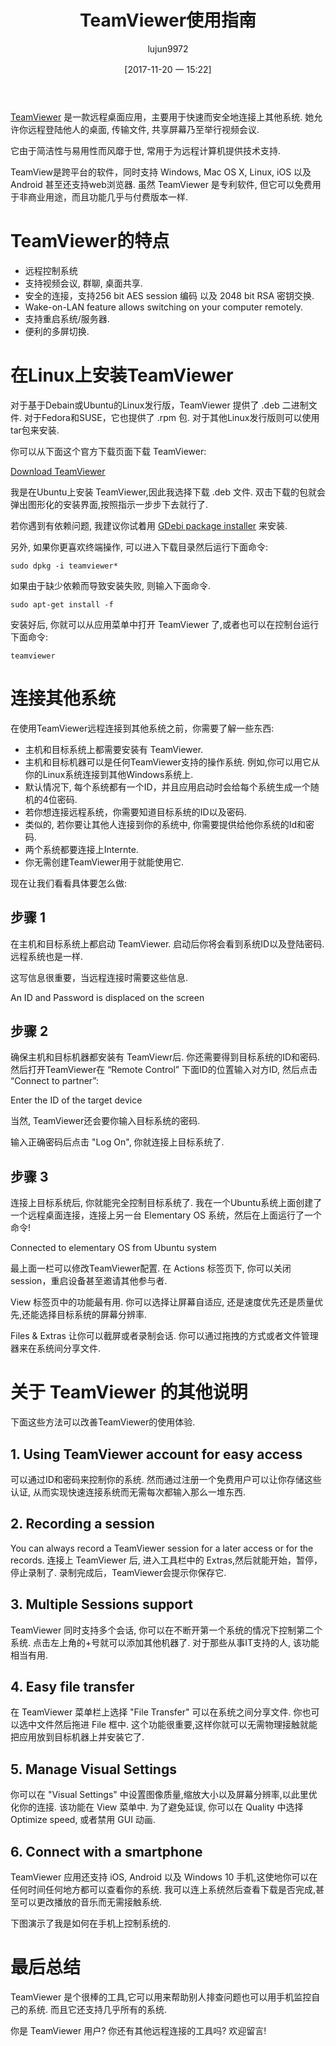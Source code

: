 #+TITLE: TeamViewer使用指南
#+URL: https://itsfoss.com/teamviewer-linux/
#+AUTHOR: lujun9972
#+TAGS: teamviewer remote
#+DATE: [2017-11-20 一 15:22]
#+LANGUAGE:  zh-CN
#+OPTIONS:  H:6 num:nil toc:t \n:nil ::t |:t ^:nil -:nil f:t *:t <:nil


[[https://www.teamviewer.com][TeamViewer]] 是一款远程桌面应用，主要用于快速而安全地连接上其他系统. 她允许你远程登陆他人的桌面, 传输文件, 共享屏幕乃至举行视频会议.

它由于简洁性与易用性而风靡于世, 常用于为远程计算机提供技术支持.

TeamView是跨平台的软件，同时支持 Windows, Mac OS X, Linux, iOS 以及 Android 甚至还支持web浏览器.
虽然 TeamViewer 是专利软件, 但它可以免费用于非商业用途，而且功能几乎与付费版本一样.

* TeamViewer的特点

+ 远程控制系统
+ 支持视频会议, 群聊, 桌面共享.
+ 安全的连接，支持256 bit AES session 编码 以及 2048 bit RSA 密钥交换.
+ Wake-on-LAN feature allows switching on your computer remotely.
+ 支持重启系统/服务器.
+ 便利的多屏切换.

* 在Linux上安装TeamViewer

对于基于Debain或Ubuntu的Linux发行版，TeamViewer 提供了 .deb 二进制文件. 
对于Fedora和SUSE，它也提供了 .rpm 包.
对于其他Linux发行版则可以使用 tar包来安装.

你可以从下面这个官方下载页面下载 TeamViewer:

[[https://www.teamviewer.com/en/download/linux/][Download TeamViewer]]

我是在Ubuntu上安装 TeamViewer,因此我选择下载 .deb 文件. 双击下载的包就会弹出图形化的安装界面,按照指示一步步下去就行了.

若你遇到有依赖问题, 我建议你试着用 [[https://itsfoss.com/gdebi-default-ubuntu-software-center/][GDebi package installer]] 来安装.

另外, 如果你更喜欢终端操作, 可以进入下载目录然后运行下面命令:

#+BEGIN_SRC shell
  sudo dpkg -i teamviewer*
#+END_SRC

如果由于缺少依赖而导致安装失败, 则输入下面命令.

#+BEGIN_SRC shell
  sudo apt-get install -f
#+END_SRC

安装好后, 你就可以从应用菜单中打开 TeamViewer 了,或者也可以在控制台运行下面命令:

#+BEGIN_SRC shell
  teamviewer
#+END_SRC

* 连接其他系统

在使用TeamViewer远程连接到其他系统之前，你需要了解一些东西:

+ 主机和目标系统上都需要安装有 TeamViewer.
+ 主机和目标机器可以是任何TeamViewer支持的操作系统. 例如,你可以用它从你的Linux系统连接到其他Windows系统上.
+ 默认情况下, 每个系统都有一个ID，并且应用启动时会给每个系统生成一个随机的4位密码.
+ 若你想连接远程系统，你需要知道目标系统的ID以及密码.
+ 类似的, 若你要让其他人连接到你的系统中, 你需要提供给他你系统的Id和密码.
+ 两个系统都要连接上Internte.
+ 你无需创建TeamViewer用于就能使用它.

现在让我们看看具体要怎么做:

** 步骤 1

在主机和目标系统上都启动 TeamViewer. 启动后你将会看到系统ID以及登陆密码. 远程系统也是一样.

这写信息很重要，当远程连接时需要这些信息.

[[https://itsfoss.com/wp-content/uploads/2017/11/1-1.png]]
An ID and Password is displaced on the screen

** 步骤 2

确保主机和目标机器都安装有 TeamViewr后. 你还需要得到目标系统的ID和密码. 
然后打开TeamViewer在 “Remote Control” 下面ID的位置输入对方ID, 然后点击 “Connect to partner”:

[[https://itsfoss.com/wp-content/uploads/2017/11/using-teamviewer-linux.png]]
Enter the ID of the target device

当然, TeamViewer还会要你输入目标系统的密码.

[[https://itsfoss.com/wp-content/uploads/2017/11/using-teamviewer-linux-1.png]]

输入正确密码后点击 "Log On", 你就连接上目标系统了.

** 步骤 3

连接上目标系统后, 你就能完全控制目标系统了. 我在一个Ubuntu系统上面创建了一个远程桌面连接，连接上另一台 Elementary OS 系统，然后在上面运行了一个命令! 

[[https://itsfoss.com/wp-content/uploads/2017/11/running-TeamViewer-800x434.jpg]]
Connected to elementary OS from Ubuntu system

最上面一栏可以修改TeamViewer配置. 在 Actions 标签页下, 你可以关闭session，重启设备甚至邀请其他参与者. 

[[https://itsfoss.com/wp-content/uploads/2017/11/3-768x151.png]]

View 标签页中的功能最有用. 你可以选择让屏幕自适应, 还是速度优先还是质量优先,还能选择目标系统的屏幕分辨率. 

[[https://itsfoss.com/wp-content/uploads/2017/11/4-768x135.png]]

Files & Extras 让你可以截屏或者录制会话. 你可以通过拖拽的方式或者文件管理器来在系统间分享文件. 

[[https://itsfoss.com/wp-content/uploads/2017/11/5.png]]

* 关于 TeamViewer 的其他说明

下面这些方法可以改善TeamViewer的使用体验.

** 1. Using TeamViewer account for easy access

可以通过ID和密码来控制你的系统. 然而通过注册一个免费用户可以让你存储这些认证, 从而实现快速连接系统而无需每次都输入那么一堆东西.

** 2. Recording a session

You can always record a TeamViewer session for a later access or for the records. 
连接上 TeamViewer 后, 进入工具栏中的 Extras,然后就能开始，暂停，停止录制了. 
录制完成后，TeamViewer会提示你保存它.

** 3. Multiple Sessions support

TeamViewer 同时支持多个会话, 你可以在不断开第一个系统的情况下控制第二个系统.
点击左上角的+号就可以添加其他机器了. 对于那些从事IT支持的人, 该功能相当有用. 

** 4. Easy file transfer

在 TeamViewer 菜单栏上选择 "File Transfer" 可以在系统之间分享文件. 你也可以选中文件然后拖进 File 框中. 
这个功能很重要,这样你就可以无需物理接触就能把应用放到目标机器上并安装它了.

** 5. Manage Visual Settings

你可以在 "Visual Settings" 中设置图像质量,缩放大小以及屏幕分辨率,以此里优化你的连接.
该功能在 View 菜单中. 为了避免延误, 你可以在 Quality 中选择 Optimize speed, 或者禁用 GUI 动画.

** 6. Connect with a smartphone

TeamViewer 应用还支持 iOS, Android 以及 Windows 10 手机,这使地你可以在任何时间任何地方都可以查看你的系统.
我可以连上系统然后查看下载是否完成,甚至可以更改播放的音乐而无需接触系统. 

下图演示了我是如何在手机上控制系统的.

[[https://itsfoss.com/wp-content/uploads/2017/11/Remote-desktop-768x432.png]]

* 最后总结

TeamViewer 是个很棒的工具,它可以用来帮助别人排查问题也可以用手机监控自己的系统.
而且它还支持几乎所有的系统. 

你是 TeamViewer 用户? 你还有其他远程连接的工具吗? 欢迎留言! 

